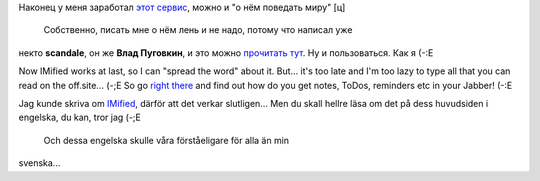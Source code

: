 .. title: IMified
.. slug: imified
.. date: 2007-10-28 00:10:45
.. tags: sve,рус,eng,jabber

Наконец у меня заработал `этот сервис <http://imified.com/>`__, можно
и "о нём поведать миру" [ц]
 Собственно, писать мне о нём лень и не надо, потому что написал уже
некто **scandale**, он же **Влад Пуговкин**, и это можно `прочитать
тут <http://pudovkin.com/2007/10/imified-im-i-newgen-user-account-novaya-tehnologya-web-i-spisok-delnapominalka-bonusom/>`__.
Ну и пользоваться. Как я (-:Е

Now IMified works at last, so I can "spread the word" about it. But...
it's too late and I'm too lazy to type all that you can read on the
off.site... (-;E
So go `right there <http://imified.com/>`__ and find out how do you
get notes, ToDos, reminders etc in your Jabber! (-:E

Jag kunde skriva om `IMified <http://imified.com/>`__, därför att det
verkar slutligen... Men du skall hellre läsa om det på dess huvudsiden i
engelska, du kan, tror jag (-;E
 Och dessa engelska skulle våra förståeligare för alla än min
svenska...
